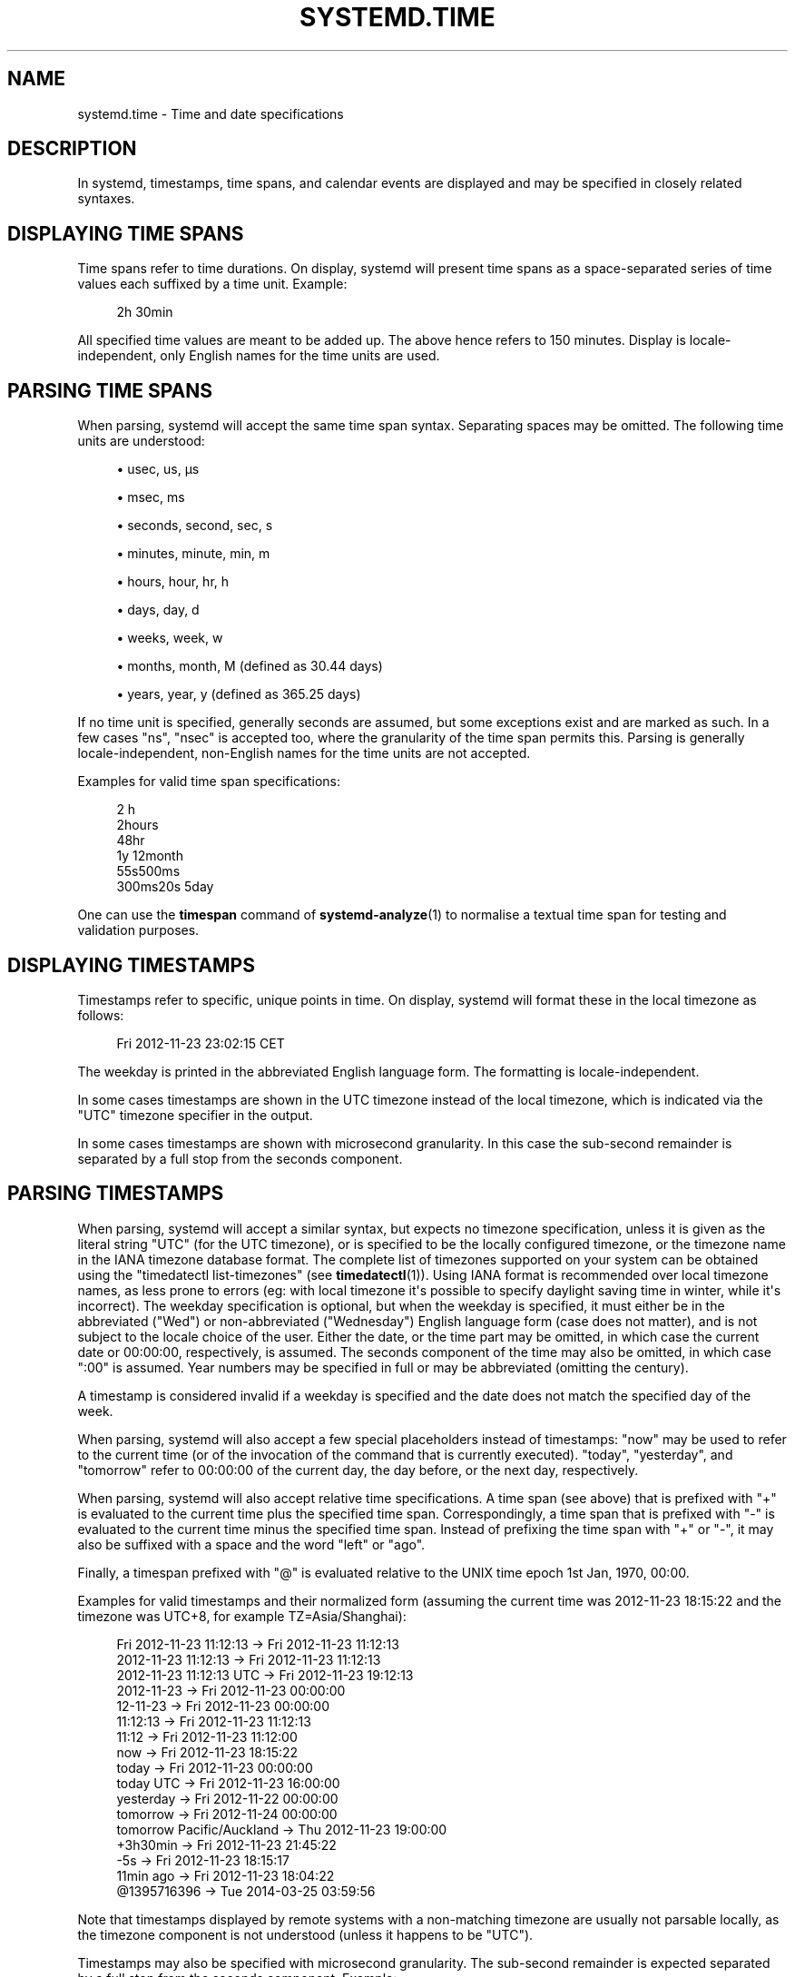 '\" t
.TH "SYSTEMD\&.TIME" "7" "" "systemd 240" "systemd.time"
.\" -----------------------------------------------------------------
.\" * Define some portability stuff
.\" -----------------------------------------------------------------
.\" ~~~~~~~~~~~~~~~~~~~~~~~~~~~~~~~~~~~~~~~~~~~~~~~~~~~~~~~~~~~~~~~~~
.\" http://bugs.debian.org/507673
.\" http://lists.gnu.org/archive/html/groff/2009-02/msg00013.html
.\" ~~~~~~~~~~~~~~~~~~~~~~~~~~~~~~~~~~~~~~~~~~~~~~~~~~~~~~~~~~~~~~~~~
.ie \n(.g .ds Aq \(aq
.el       .ds Aq '
.\" -----------------------------------------------------------------
.\" * set default formatting
.\" -----------------------------------------------------------------
.\" disable hyphenation
.nh
.\" disable justification (adjust text to left margin only)
.ad l
.\" -----------------------------------------------------------------
.\" * MAIN CONTENT STARTS HERE *
.\" -----------------------------------------------------------------
.SH "NAME"
systemd.time \- Time and date specifications
.SH "DESCRIPTION"
.PP
In systemd, timestamps, time spans, and calendar events are displayed and may be specified in closely related syntaxes\&.
.SH "DISPLAYING TIME SPANS"
.PP
Time spans refer to time durations\&. On display, systemd will present time spans as a space\-separated series of time values each suffixed by a time unit\&. Example:
.sp
.if n \{\
.RS 4
.\}
.nf
2h 30min
.fi
.if n \{\
.RE
.\}
.PP
All specified time values are meant to be added up\&. The above hence refers to 150 minutes\&. Display is locale\-independent, only English names for the time units are used\&.
.SH "PARSING TIME SPANS"
.PP
When parsing, systemd will accept the same time span syntax\&. Separating spaces may be omitted\&. The following time units are understood:
.sp
.RS 4
.ie n \{\
\h'-04'\(bu\h'+03'\c
.\}
.el \{\
.sp -1
.IP \(bu 2.3
.\}
usec, us, \(mcs
.RE
.sp
.RS 4
.ie n \{\
\h'-04'\(bu\h'+03'\c
.\}
.el \{\
.sp -1
.IP \(bu 2.3
.\}
msec, ms
.RE
.sp
.RS 4
.ie n \{\
\h'-04'\(bu\h'+03'\c
.\}
.el \{\
.sp -1
.IP \(bu 2.3
.\}
seconds, second, sec, s
.RE
.sp
.RS 4
.ie n \{\
\h'-04'\(bu\h'+03'\c
.\}
.el \{\
.sp -1
.IP \(bu 2.3
.\}
minutes, minute, min, m
.RE
.sp
.RS 4
.ie n \{\
\h'-04'\(bu\h'+03'\c
.\}
.el \{\
.sp -1
.IP \(bu 2.3
.\}
hours, hour, hr, h
.RE
.sp
.RS 4
.ie n \{\
\h'-04'\(bu\h'+03'\c
.\}
.el \{\
.sp -1
.IP \(bu 2.3
.\}
days, day, d
.RE
.sp
.RS 4
.ie n \{\
\h'-04'\(bu\h'+03'\c
.\}
.el \{\
.sp -1
.IP \(bu 2.3
.\}
weeks, week, w
.RE
.sp
.RS 4
.ie n \{\
\h'-04'\(bu\h'+03'\c
.\}
.el \{\
.sp -1
.IP \(bu 2.3
.\}
months, month, M (defined as 30\&.44 days)
.RE
.sp
.RS 4
.ie n \{\
\h'-04'\(bu\h'+03'\c
.\}
.el \{\
.sp -1
.IP \(bu 2.3
.\}
years, year, y (defined as 365\&.25 days)
.RE
.PP
If no time unit is specified, generally seconds are assumed, but some exceptions exist and are marked as such\&. In a few cases
"ns",
"nsec"
is accepted too, where the granularity of the time span permits this\&. Parsing is generally locale\-independent, non\-English names for the time units are not accepted\&.
.PP
Examples for valid time span specifications:
.sp
.if n \{\
.RS 4
.\}
.nf
2 h
2hours
48hr
1y 12month
55s500ms
300ms20s 5day
.fi
.if n \{\
.RE
.\}
.PP
One can use the
\fBtimespan\fR
command of
\fBsystemd-analyze\fR(1)
to normalise a textual time span for testing and validation purposes\&.
.SH "DISPLAYING TIMESTAMPS"
.PP
Timestamps refer to specific, unique points in time\&. On display, systemd will format these in the local timezone as follows:
.sp
.if n \{\
.RS 4
.\}
.nf
Fri 2012\-11\-23 23:02:15 CET
.fi
.if n \{\
.RE
.\}
.PP
The weekday is printed in the abbreviated English language form\&. The formatting is locale\-independent\&.
.PP
In some cases timestamps are shown in the UTC timezone instead of the local timezone, which is indicated via the
"UTC"
timezone specifier in the output\&.
.PP
In some cases timestamps are shown with microsecond granularity\&. In this case the sub\-second remainder is separated by a full stop from the seconds component\&.
.SH "PARSING TIMESTAMPS"
.PP
When parsing, systemd will accept a similar syntax, but expects no timezone specification, unless it is given as the literal string
"UTC"
(for the UTC timezone), or is specified to be the locally configured timezone, or the timezone name in the IANA timezone database format\&. The complete list of timezones supported on your system can be obtained using the
"timedatectl list\-timezones"
(see
\fBtimedatectl\fR(1))\&. Using IANA format is recommended over local timezone names, as less prone to errors (eg: with local timezone it\*(Aqs possible to specify daylight saving time in winter, while it\*(Aqs incorrect)\&. The weekday specification is optional, but when the weekday is specified, it must either be in the abbreviated ("Wed") or non\-abbreviated ("Wednesday") English language form (case does not matter), and is not subject to the locale choice of the user\&. Either the date, or the time part may be omitted, in which case the current date or 00:00:00, respectively, is assumed\&. The seconds component of the time may also be omitted, in which case ":00" is assumed\&. Year numbers may be specified in full or may be abbreviated (omitting the century)\&.
.PP
A timestamp is considered invalid if a weekday is specified and the date does not match the specified day of the week\&.
.PP
When parsing, systemd will also accept a few special placeholders instead of timestamps:
"now"
may be used to refer to the current time (or of the invocation of the command that is currently executed)\&.
"today",
"yesterday", and
"tomorrow"
refer to 00:00:00 of the current day, the day before, or the next day, respectively\&.
.PP
When parsing, systemd will also accept relative time specifications\&. A time span (see above) that is prefixed with
"+"
is evaluated to the current time plus the specified time span\&. Correspondingly, a time span that is prefixed with
"\-"
is evaluated to the current time minus the specified time span\&. Instead of prefixing the time span with
"+"
or
"\-", it may also be suffixed with a space and the word
"left"
or
"ago"\&.
.PP
Finally, a timespan prefixed with
"@"
is evaluated relative to the UNIX time epoch 1st Jan, 1970, 00:00\&.
.PP
Examples for valid timestamps and their normalized form (assuming the current time was 2012\-11\-23 18:15:22 and the timezone was UTC+8, for example TZ=Asia/Shanghai):
.sp
.if n \{\
.RS 4
.\}
.nf
  Fri 2012\-11\-23 11:12:13 → Fri 2012\-11\-23 11:12:13
      2012\-11\-23 11:12:13 → Fri 2012\-11\-23 11:12:13
  2012\-11\-23 11:12:13 UTC → Fri 2012\-11\-23 19:12:13
               2012\-11\-23 → Fri 2012\-11\-23 00:00:00
                 12\-11\-23 → Fri 2012\-11\-23 00:00:00
                 11:12:13 → Fri 2012\-11\-23 11:12:13
                    11:12 → Fri 2012\-11\-23 11:12:00
                      now → Fri 2012\-11\-23 18:15:22
                    today → Fri 2012\-11\-23 00:00:00
                today UTC → Fri 2012\-11\-23 16:00:00
                yesterday → Fri 2012\-11\-22 00:00:00
                 tomorrow → Fri 2012\-11\-24 00:00:00
tomorrow Pacific/Auckland → Thu 2012\-11\-23 19:00:00
                 +3h30min → Fri 2012\-11\-23 21:45:22
                      \-5s → Fri 2012\-11\-23 18:15:17
                11min ago → Fri 2012\-11\-23 18:04:22
              @1395716396 → Tue 2014\-03\-25 03:59:56
.fi
.if n \{\
.RE
.\}
.PP
Note that timestamps displayed by remote systems with a non\-matching timezone are usually not parsable locally, as the timezone component is not understood (unless it happens to be
"UTC")\&.
.PP
Timestamps may also be specified with microsecond granularity\&. The sub\-second remainder is expected separated by a full stop from the seconds component\&. Example:
.sp
.if n \{\
.RS 4
.\}
.nf
2014\-03\-25 03:59:56\&.654563
.fi
.if n \{\
.RE
.\}
.PP
In some cases, systemd will display a relative timestamp (relative to the current time, or the time of invocation of the command) instead of or in addition to an absolute timestamp as described above\&. A relative timestamp is formatted as follows:
.sp
.if n \{\
.RS 4
.\}
.nf
2 months 5 days ago
.fi
.if n \{\
.RE
.\}
.PP
Note that a relative timestamp is also accepted where a timestamp is expected (see above)\&.
.SH "CALENDAR EVENTS"
.PP
Calendar events may be used to refer to one or more points in time in a single expression\&. They form a superset of the absolute timestamps explained above:
.sp
.if n \{\
.RS 4
.\}
.nf
Thu,Fri 2012\-*\-1,5 11:12:13
.fi
.if n \{\
.RE
.\}
.PP
The above refers to 11:12:13 of the first or fifth day of any month of the year 2012, but only if that day is a Thursday or Friday\&.
.PP
The weekday specification is optional\&. If specified, it should consist of one or more English language weekday names, either in the abbreviated (Wed) or non\-abbreviated (Wednesday) form (case does not matter), separated by commas\&. Specifying two weekdays separated by
"\&.\&."
refers to a range of continuous weekdays\&.
","
and
"\&.\&."
may be combined freely\&.
.PP
In the date and time specifications, any component may be specified as
"*"
in which case any value will match\&. Alternatively, each component can be specified as a list of values separated by commas\&. Values may be suffixed with
"/"
and a repetition value, which indicates that the value itself and the value plus all multiples of the repetition value are matched\&. Two values separated by
"\&.\&."
may be used to indicate a range of values; ranges may also be followed with
"/"
and a repetition value\&.
.PP
A date specification may use
"~"
to indicate the last day(s) in a month\&. For example,
"*\-02~03"
means "the third last day in February," and
"Mon *\-05~07/1"
means "the last Monday in May\&."
.PP
The seconds component may contain decimal fractions both in the value and the repetition\&. All fractions are rounded to 6 decimal places\&.
.PP
Either time or date specification may be omitted, in which case the current day and 00:00:00 is implied, respectively\&. If the second component is not specified,
":00"
is assumed\&.
.PP
Timezone can be specified as the literal string
"UTC", or the local timezone, similar to the supported syntax of timestamps (see above), or the timezone in the IANA timezone database format (also see above)\&.
.PP
The following special expressions may be used as shorthands for longer normalized forms:
.sp
.if n \{\
.RS 4
.\}
.nf
    minutely → *\-*\-*\ \&*:*:00
      hourly → *\-*\-*\ \&*:00:00
       daily → *\-*\-*\ \&00:00:00
     monthly → *\-*\-01\ \&00:00:00
      weekly → Mon *\-*\-*\ \&00:00:00
      yearly → *\-01\-01\ \&00:00:00
   quarterly → *\-01,04,07,10\-01 00:00:00
semiannually → *\-01,07\-01 00:00:00
   
.fi
.if n \{\
.RE
.\}
.PP
Examples for valid timestamps and their normalized form:
.sp
.if n \{\
.RS 4
.\}
.nf
  Sat,Thu,Mon\&.\&.Wed,Sat\&.\&.Sun → Mon\&.\&.Thu,Sat,Sun *\-*\-* 00:00:00
      Mon,Sun 12\-*\-* 2,1:23 → Mon,Sun 2012\-*\-* 01,02:23:00
                    Wed *\-1 → Wed *\-*\-01 00:00:00
           Wed\&.\&.Wed,Wed *\-1 → Wed *\-*\-01 00:00:00
                 Wed, 17:48 → Wed *\-*\-* 17:48:00
Wed\&.\&.Sat,Tue 12\-10\-15 1:2:3 → Tue\&.\&.Sat 2012\-10\-15 01:02:03
                *\-*\-7 0:0:0 → *\-*\-07 00:00:00
                      10\-15 → *\-10\-15 00:00:00
        monday *\-12\-* 17:00 → Mon *\-12\-* 17:00:00
  Mon,Fri *\-*\-3,1,2 *:30:45 → Mon,Fri *\-*\-01,02,03 *:30:45
       12,14,13,12:20,10,30 → *\-*\-* 12,13,14:10,20,30:00
            12\&.\&.14:10,20,30 → *\-*\-* 12\&.\&.14:10,20,30:00
  mon,fri *\-1/2\-1,3 *:30:45 → Mon,Fri *\-01/2\-01,03 *:30:45
             03\-05 08:05:40 → *\-03\-05 08:05:40
                   08:05:40 → *\-*\-* 08:05:40
                      05:40 → *\-*\-* 05:40:00
     Sat,Sun 12\-05 08:05:40 → Sat,Sun *\-12\-05 08:05:40
           Sat,Sun 08:05:40 → Sat,Sun *\-*\-* 08:05:40
           2003\-03\-05 05:40 → 2003\-03\-05 05:40:00
 05:40:23\&.4200004/3\&.1700005 → *\-*\-* 05:40:23\&.420000/3\&.170001
             2003\-02\&.\&.04\-05 → 2003\-02\&.\&.04\-05 00:00:00
       2003\-03\-05 05:40 UTC → 2003\-03\-05 05:40:00 UTC
                 2003\-03\-05 → 2003\-03\-05 00:00:00
                      03\-05 → *\-03\-05 00:00:00
                     hourly → *\-*\-* *:00:00
                      daily → *\-*\-* 00:00:00
                  daily UTC → *\-*\-* 00:00:00 UTC
                    monthly → *\-*\-01 00:00:00
                     weekly → Mon *\-*\-* 00:00:00
    weekly Pacific/Auckland → Mon *\-*\-* 00:00:00 Pacific/Auckland
                     yearly → *\-01\-01 00:00:00
                   annually → *\-01\-01 00:00:00
                      *:2/3 → *\-*\-* *:02/3:00
.fi
.if n \{\
.RE
.\}
.PP
Calendar events are used by timer units, see
\fBsystemd.timer\fR(5)
for details\&.
.PP
Use the
\fBcalendar\fR
command of
\fBsystemd-analyze\fR(1)
to validate and normalize calendar time specifications for testing purposes\&. The tool also calculates when a specified calendar event would elapse next\&.
.SH "SEE ALSO"
.PP
\fBsystemd\fR(1),
\fBjournalctl\fR(1),
\fBsystemd.timer\fR(5),
\fBsystemd.unit\fR(5),
\fBsystemd.directives\fR(7),
\fBsystemd-analyze\fR(1)
